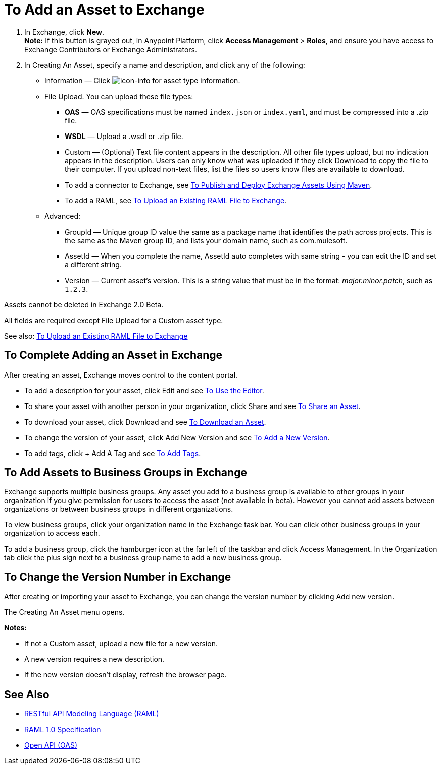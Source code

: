 = To Add an Asset to Exchange
:keywords: exchange 2, exchange, asset, add, new, upload

. In Exchange, click *New*. +
*Note:* If this button is grayed out, in Anypoint Platform, 
click *Access Management* > *Roles*, and ensure you have access to  
Exchange Contributors or Exchange Administrators.
. In Creating An Asset, specify a name and description, and click any of the following:
+
* Information &#8212; Click image:icon-info.png[icon-info] for asset type information.
* File Upload. You can upload these file types:
** *OAS* &#8212; OAS specifications must be named `index.json` or `index.yaml`, and must be compressed into a .zip file.
** *WSDL* &#8212; Upload a .wsdl or .zip file.
** Custom &#8212; (Optional) Text file content appears in the description. All other file types upload, but no indication appears in the description. Users can only know what was uploaded if they click Download to copy the file to their computer. If you upload non-text files, list the files so users know files are available to download.
** To add a connector to Exchange, see link:/anypoint-exchange/maven[To Publish and Deploy Exchange Assets Using Maven].
** To add a RAML, see link:https://beta-anypt.docs-stgx.mulesoft.com/design-center/v/1.0/upload-raml-task[To Upload an Existing RAML File to Exchange].
* Advanced:
** GroupId &#8212; Unique group ID value the same as a package name that identifies the path across projects. This is the same as the Maven group ID, and lists your domain name,
such as com.mulesoft. 
** AssetId &#8212; When you complete the name, AssetId auto completes with same string - you can edit the ID and set a different string.
** Version &#8212; Current asset's version. This is a string value that must be in the format: _major.minor.patch_, such as `1.2.3`.

Assets cannot be deleted in Exchange 2.0 Beta.

All fields are required except File Upload for a Custom
asset type.

See also: link:https://beta-anypt.docs-stgx.mulesoft.com/design-center/v/1.0/upload-raml-task[To Upload an Existing RAML File to Exchange]

== To Complete Adding an Asset in Exchange

After creating an asset, Exchange moves control to the content portal.

* To add a description for your asset, click Edit and see link:/anypoint-exchange/editor[To Use the Editor].
* To share your asset with another person in your organization, click Share and see
link:/anypoint-exchange/publish-share#to-share-an-asset[To Share an Asset].
* To download your asset, click Download and see link:/anypoint-exchange/publish-share#to-download-an-asset[To Download an Asset].
* To change the version of your asset, click Add New Version and see xref:newver[To Add a New Version].
* To add tags, click + Add A Tag and see link:/anypoint-exchange/publish-share#to-add-tags[To Add Tags].

== To Add Assets to Business Groups in Exchange

Exchange supports multiple business groups. Any asset you add to a business group is available to other groups in your organization if you give permission for users to access the asset (not available in beta). However you cannot add assets between organizations or between business groups in different organizations.

To view business groups, click your organization name in the Exchange task bar. You can click other business groups in your organization to access each.

To add a business group, click the hamburger icon at the far left of the taskbar and click Access Management. In the 
Organization tab click the plus sign next to a business group name to add a new business group.


[[newver]]
== To Change the Version Number in Exchange

After creating or importing your asset to Exchange, you can change the version number by clicking 
Add new version. 

The Creating An Asset menu opens.

*Notes:* 

* If not a Custom asset, upload a new file for a new version.
* A new version requires a new description.
* If the new version doesn't display, refresh the browser page.



== See Also

* link:https://www.raml.org[RESTful API Modeling Language (RAML)]
* link:https://github.com/raml-org/raml-spec/blob/master/versions/raml-10/raml-10.md/[RAML 1.0 Specification]
* link:https://www.openapis.org[Open API (OAS)]
